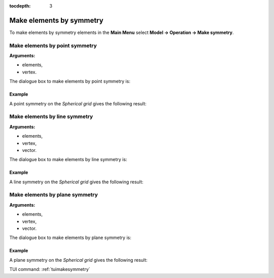:tocdepth: 3

.. _guimakesymmetry:

=========================
Make elements by symmetry
=========================

To make elements by symmetry elements in the **Main Menu** select
**Model -> Operation -> Make symmetry**.

.. _guimakepoint:

Make elements by point symmetry
===============================

**Arguments:**

- elements,
- vertex.


The dialogue box to make elements by point symmetry is:


.. image:: _static/gui_make_point_symmetry.png
   :align: center

.. centered::
   Make Elements by point symmetry
   
Example
-------

.. image:: _static/sph_grid_for_make_sym_examle.png
   :align: center

.. centered::
   Spherical grid

A point symmetry on the *Spherical grid* gives the following result:

.. image:: _static/make_point_symmetry.png
   :align: center

.. centered::
   Point symmetry on *Spherical grid*
   
   
.. _guimakeline:

Make elements by line symmetry
==============================

**Arguments:**

- elements,
- vertex,
- vector.

The dialogue box to make elements by line symmetry is:

.. image:: _static/gui_make_line_symmetry.png
   :align: center

.. centered::
   Make Elements by Line Symmetry

Example
-------
   
A line symmetry on the *Spherical grid* gives the following result:

.. image:: _static/make_line_symmetry.png
   :align: center

.. centered::
   Line symmetry on *Spherical grid*
   

.. _guimakeplan:

Make elements by plane symmetry
===============================

**Arguments:**

- elements,
- vertex,
- vector.

The dialogue box to make elements by plane symmetry is:

.. image:: _static/gui_make_plan_symmetry.png
   :align: center

.. centered::
   Make Elements by Plane Symmetry
   
   
Example
-------
   
A plane symmetry on the *Spherical grid* gives the following result:

.. image:: _static/make_plan_symmetry.png
   :align: center

.. centered::
   Plane symmetry on *Spherical grid*
   
   
TUI command: :ref:`tuimakesymmetry`
